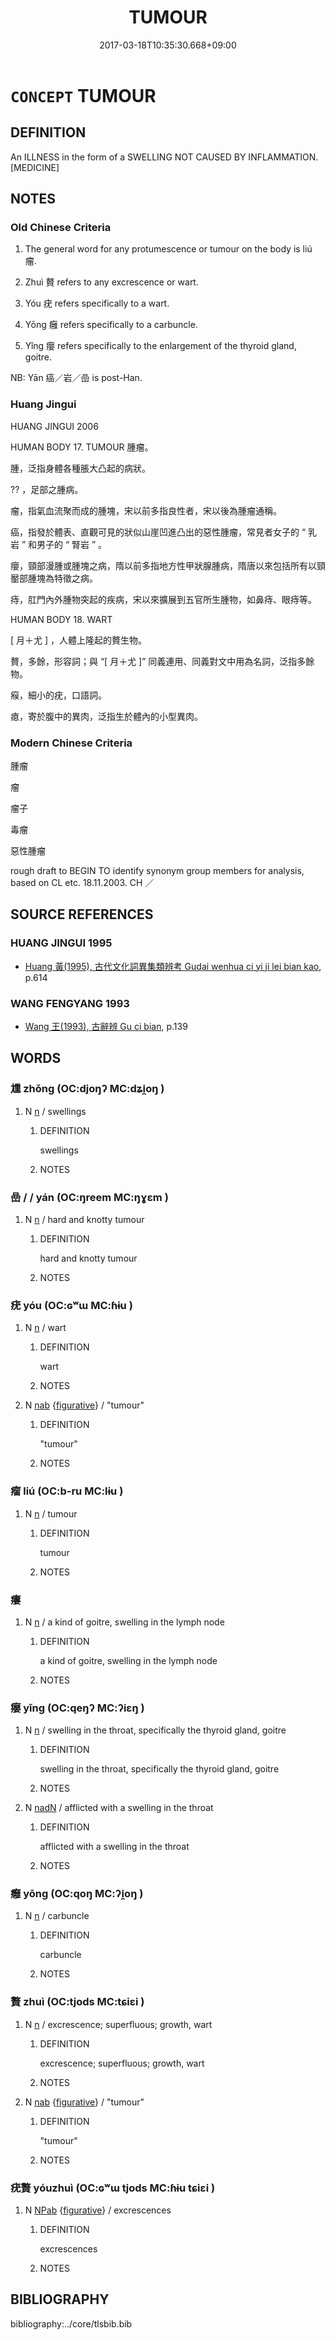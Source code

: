 # -*- mode: mandoku-tls-view -*-
#+TITLE: TUMOUR
#+DATE: 2017-03-18T10:35:30.668+09:00        
#+STARTUP: content
* =CONCEPT= TUMOUR
:PROPERTIES:
:CUSTOM_ID: uuid-04406168-7ec0-4366-a48e-8c51ab40e606
:TR_ZH: 腫瘤
:TR_OCH: 瘤
:END:
** DEFINITION

An ILLNESS in the form of a SWELLING NOT CAUSED BY INFLAMMATION. [MEDICINE]

** NOTES

*** Old Chinese Criteria
1. The general word for any protumescence or tumour on the body is liú 瘤.

2. Zhuì 贅 refers to any excrescence or wart.

3. Yóu 疣 refers specifically to a wart.

4. Yōng 癰 refers specifically to a carbuncle.

5. Yǐng 癭 refers specifically to the enlargement of the thyroid gland, goitre.

NB: Yān 癌／岩／嵒 is post-Han.

*** Huang Jingui
HUANG JINGUI 2006

HUMAN BODY 17. TUMOUR 腫瘤。

腫，泛指身體各種脹大凸起的病狀。

?? ，足部之腫病。

瘤，指氣血流聚而成的腫塊，宋以前多指良性者，宋以後為腫瘤通稱。

癌，指發於體表、直觀可見的狀似山崖凹進凸出的惡性腫瘤，常見者女子的 “ 乳岩 ” 和男子的 “ 腎岩 ” 。

癭，頸部漫腫或腫塊之病，隋以前多指地方性甲狀腺腫病，隋唐以來包括所有以頸靨部腫塊為特徵之病。

痔，肛門內外腫物突起的疾病，宋以來擴展到五官所生腫物，如鼻痔、眼痔等。

HUMAN BODY 18. WART

[ 月＋尤 ] ，人體上隆起的贅生物。

贅，多餘，形容詞；與 “[ 月＋尤 ]” 同義連用、同義對文中用為名詞，泛指多餘物。

瘊，細小的疣，口語詞。

瘜，寄於腹中的異肉，泛指生於體內的小型異肉。

*** Modern Chinese Criteria
腫瘤

瘤

瘤子

毒瘤

惡性腫瘤

rough draft to BEGIN TO identify synonym group members for analysis, based on CL etc. 18.11.2003. CH ／

** SOURCE REFERENCES
*** HUANG JINGUI 1995
 - [[cite:HUANG-JINGUI-1995][Huang 黃(1995), 古代文化詞異集類辨考 Gudai wenhua ci yi ji lei bian kao]], p.614

*** WANG FENGYANG 1993
 - [[cite:WANG-FENGYANG-1993][Wang 王(1993), 古辭辨 Gu ci bian]], p.139

** WORDS
   :PROPERTIES:
   :VISIBILITY: children
   :END:
*** 尰 zhǒng (OC:djoŋʔ MC:dʑi̯oŋ )
:PROPERTIES:
:CUSTOM_ID: uuid-e4a8ac13-0f4a-4d23-a564-fb8c18608ebd
:Char+: 尰(43,9/12) 
:GY_IDS+: uuid-a2609c09-9d49-4317-82b6-14ae9579c32f
:PY+: zhǒng     
:OC+: djoŋʔ     
:MC+: dʑi̯oŋ     
:END: 
**** N [[tls:syn-func::#uuid-8717712d-14a4-4ae2-be7a-6e18e61d929b][n]] / swellings
:PROPERTIES:
:CUSTOM_ID: uuid-8abdd6f1-68ad-4c68-8420-7db455b58e6d
:WARRING-STATES-CURRENCY: 3
:END:
****** DEFINITION

swellings

****** NOTES

*** 嵒  /   /  yán (OC:ŋreem MC:ŋɣɛm )
:PROPERTIES:
:CUSTOM_ID: uuid-c33936e1-d4d8-41f7-b411-48be6630d4ad
:Char+: 癌(104,12/17) 
:Char+: 岩(46,5/8) 
:Char+: 嵒(46,9/12) 
:GY_IDS+: uuid-fd533651-37dd-4f2b-b2fa-760ec5f12c90
:PY+: yán     
:OC+: ŋreem     
:MC+: ŋɣɛm     
:END: 
**** N [[tls:syn-func::#uuid-8717712d-14a4-4ae2-be7a-6e18e61d929b][n]] / hard and knotty tumour
:PROPERTIES:
:CUSTOM_ID: uuid-ec6b7c51-1512-4d61-b556-2e77a9f2b8b5
:WARRING-STATES-CURRENCY: 0
:END:
****** DEFINITION

hard and knotty tumour

****** NOTES

*** 疣 yóu (OC:ɢʷɯ MC:ɦɨu )
:PROPERTIES:
:CUSTOM_ID: uuid-471e9430-0e59-437e-8002-31a741727f51
:Char+: 疣(104,4/9) 
:GY_IDS+: uuid-3289e51c-5686-4fcb-9c49-ac7b640b4274
:PY+: yóu     
:OC+: ɢʷɯ     
:MC+: ɦɨu     
:END: 
**** N [[tls:syn-func::#uuid-8717712d-14a4-4ae2-be7a-6e18e61d929b][n]] / wart
:PROPERTIES:
:CUSTOM_ID: uuid-21d5867c-3b66-4758-a235-b88d39c4991b
:WARRING-STATES-CURRENCY: 3
:END:
****** DEFINITION

wart

****** NOTES

**** N [[tls:syn-func::#uuid-76be1df4-3d73-4e5f-bbc2-729542645bc8][nab]] {[[tls:sem-feat::#uuid-2e48851c-928e-40f0-ae0d-2bf3eafeaa17][figurative]]} / "tumour"
:PROPERTIES:
:CUSTOM_ID: uuid-c60bcb83-166f-453d-9376-9356ae839a81
:END:
****** DEFINITION

"tumour"

****** NOTES

*** 瘤 liú (OC:b-ru MC:lɨu )
:PROPERTIES:
:CUSTOM_ID: uuid-69be17a0-3968-448a-b6aa-2149ce23e7a0
:Char+: 瘤(104,10/15) 
:GY_IDS+: uuid-a9dceaf5-e766-451d-9fd4-fcbcc59cf26a
:PY+: liú     
:OC+: b-ru     
:MC+: lɨu     
:END: 
**** N [[tls:syn-func::#uuid-8717712d-14a4-4ae2-be7a-6e18e61d929b][n]] / tumour
:PROPERTIES:
:CUSTOM_ID: uuid-2264794e-21b0-4728-9f63-0d5e5105c84c
:WARRING-STATES-CURRENCY: 3
:END:
****** DEFINITION

tumour

****** NOTES

*** 瘻 
:PROPERTIES:
:CUSTOM_ID: uuid-bacb26dd-b40c-4ba4-b329-430e898595e0
:Char+: 瘻(104,11/16) 
:END: 
**** N [[tls:syn-func::#uuid-8717712d-14a4-4ae2-be7a-6e18e61d929b][n]] / a kind of goitre, swelling in the lymph node
:PROPERTIES:
:CUSTOM_ID: uuid-a0f55027-1f14-478c-8e15-4a13362e0ee3
:WARRING-STATES-CURRENCY: 2
:END:
****** DEFINITION

a kind of goitre, swelling in the lymph node

****** NOTES

*** 癭 yǐng (OC:qeŋʔ MC:ʔiɛŋ )
:PROPERTIES:
:CUSTOM_ID: uuid-05255bc2-3a38-4b25-bbce-cca8f2f1b102
:Char+: 癭(104,17/22) 
:GY_IDS+: uuid-2267c93e-d27e-4733-a6d5-d008eda370b1
:PY+: yǐng     
:OC+: qeŋʔ     
:MC+: ʔiɛŋ     
:END: 
**** N [[tls:syn-func::#uuid-8717712d-14a4-4ae2-be7a-6e18e61d929b][n]] / swelling in the throat, specifically the thyroid gland, goitre
:PROPERTIES:
:CUSTOM_ID: uuid-0449574c-2774-4c4c-8c1c-7cee46abbf81
:WARRING-STATES-CURRENCY: 2
:END:
****** DEFINITION

swelling in the throat, specifically the thyroid gland, goitre

****** NOTES

**** N [[tls:syn-func::#uuid-516d3836-3a0b-4fbc-b996-071cc48ba53d][nadN]] / afflicted with a swelling in the throat
:PROPERTIES:
:CUSTOM_ID: uuid-69a92418-4eb3-4189-857f-c26ee15da032
:WARRING-STATES-CURRENCY: 3
:END:
****** DEFINITION

afflicted with a swelling in the throat

****** NOTES

*** 癰 yōng (OC:qoŋ MC:ʔi̯oŋ )
:PROPERTIES:
:CUSTOM_ID: uuid-c3cfb137-e77c-40ed-9b5a-ab874cc6890c
:Char+: 癰(104,18/23) 
:GY_IDS+: uuid-2d06db84-6331-4697-9a4a-b311f32df34f
:PY+: yōng     
:OC+: qoŋ     
:MC+: ʔi̯oŋ     
:END: 
**** N [[tls:syn-func::#uuid-8717712d-14a4-4ae2-be7a-6e18e61d929b][n]] / carbuncle
:PROPERTIES:
:CUSTOM_ID: uuid-44a79260-c2b0-4e27-8d8d-39721b22c7c3
:WARRING-STATES-CURRENCY: 2
:END:
****** DEFINITION

carbuncle

****** NOTES

*** 贅 zhuì (OC:tjods MC:tɕiɛi )
:PROPERTIES:
:CUSTOM_ID: uuid-ad4e2d2f-ac23-41d6-805f-0c2de2b9456f
:Char+: 贅(154,11/18) 
:GY_IDS+: uuid-4ba89aee-c0c5-4fe1-9f43-21e48d26a018
:PY+: zhuì     
:OC+: tjods     
:MC+: tɕiɛi     
:END: 
**** N [[tls:syn-func::#uuid-8717712d-14a4-4ae2-be7a-6e18e61d929b][n]] / excrescence; superfluous; growth, wart
:PROPERTIES:
:CUSTOM_ID: uuid-bee8c795-351f-42cf-bab4-26cfe1846c60
:WARRING-STATES-CURRENCY: 3
:END:
****** DEFINITION

excrescence; superfluous; growth, wart

****** NOTES

**** N [[tls:syn-func::#uuid-76be1df4-3d73-4e5f-bbc2-729542645bc8][nab]] {[[tls:sem-feat::#uuid-2e48851c-928e-40f0-ae0d-2bf3eafeaa17][figurative]]} / "tumour"
:PROPERTIES:
:CUSTOM_ID: uuid-d3c8fd6d-24d7-4779-bd5b-926e91932b55
:END:
****** DEFINITION

"tumour"

****** NOTES

*** 疣贅 yóuzhuì (OC:ɢʷɯ tjods MC:ɦɨu tɕiɛi )
:PROPERTIES:
:CUSTOM_ID: uuid-cdab5a57-f682-4bbb-aa8f-5dfcce3c1919
:Char+: 疣(104,4/9) 贅(154,11/18) 
:GY_IDS+: uuid-3289e51c-5686-4fcb-9c49-ac7b640b4274 uuid-4ba89aee-c0c5-4fe1-9f43-21e48d26a018
:PY+: yóu zhuì    
:OC+: ɢʷɯ tjods    
:MC+: ɦɨu tɕiɛi    
:END: 
**** N [[tls:syn-func::#uuid-db0698e7-db2f-4ee3-9a20-0c2b2e0cebf0][NPab]] {[[tls:sem-feat::#uuid-2e48851c-928e-40f0-ae0d-2bf3eafeaa17][figurative]]} / excrescences
:PROPERTIES:
:CUSTOM_ID: uuid-d9de4331-f2e0-49a0-9cca-31224b301d6e
:END:
****** DEFINITION

excrescences

****** NOTES

** BIBLIOGRAPHY
bibliography:../core/tlsbib.bib
